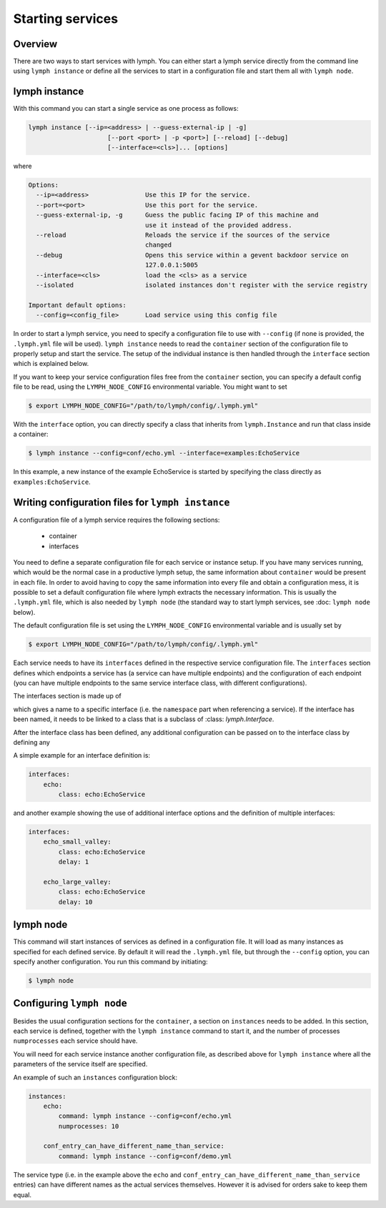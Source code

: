 Starting services
=================

Overview
~~~~~~~~

There are two ways to start services with lymph. You can either start a lymph
service directly from the command line using ``lymph instance`` or define
all the services to start in a configuration file and start them all with
``lymph node``.

lymph instance
~~~~~~~~~~~~~~

With this command you can start a single service as one process as follows:

.. code:: bash

    lymph instance [--ip=<address> | --guess-external-ip | -g]
                         [--port <port> | -p <port>] [--reload] [--debug]
                         [--interface=<cls>]... [options]

where

.. code:: bash

    Options:
      --ip=<address>               Use this IP for the service.
      --port=<port>                Use this port for the service.
      --guess-external-ip, -g      Guess the public facing IP of this machine and
                                   use it instead of the provided address.
      --reload                     Reloads the service if the sources of the service
                                   changed
      --debug                      Opens this service within a gevent backdoor service on
                                   127.0.0.1:5005
      --interface=<cls>            load the <cls> as a service
      --isolated                   isolated instances don't register with the service registry

    Important default options:
      --config=<config_file>       Load service using this config file
    
In order to start a lymph service, you need to specify a configuration file to use with
``--config`` (if none is provided, the ``.lymph.yml`` file will be used). ``lymph instance``
needs to read the ``container`` section of the configuration file to properly
setup and start the service. The setup of the individual instance is then handled through the
``interface`` section which is explained below.

If you want to keep your service configuration files free from the ``container`` section, 
you can specify a default config file to be read, using the 
``LYMPH_NODE_CONFIG`` environmental variable. You might want to set

.. code:: bash

    $ export LYMPH_NODE_CONFIG="/path/to/lymph/config/.lymph.yml"

With the ``interface`` option, you can directly specify a class that inherits from ``lymph.Instance``
and run that class inside a container:

.. code:: bash

    $ lymph instance --config=conf/echo.yml --interface=examples:EchoService

In this example, a new instance of the example EchoService is started by specifying the
class directly as ``examples:EchoService``.


Writing configuration files for ``lymph instance``
~~~~~~~~~~~~~~~~~~~~~~~~~~~~~~~~~~~~~~~~~~~~~~~~~~

A configuration file of a lymph service requires the following sections:

    - container
    - interfaces

You need to define a separate configuration file for each service or instance setup. If you have many services
running, which would be the normal case in a productive lymph setup, the same information about ``container`` 
would be present in each file. In order to avoid having to copy the same information into every
file and obtain a configuration mess, it is possible to set a default configuration file where lymph extracts the
necessary information. This is usually the ``.lymph.yml`` file, which is also needed by ``lymph node`` (the standard
way to start lymph services, see :doc: ``lymph node`` below).

The default configuration file is set using the ``LYMPH_NODE_CONFIG`` environmental variable and is usually set by

.. code:: bash

    $ export LYMPH_NODE_CONFIG="/path/to/lymph/config/.lymph.yml"

.. describe:: interfaces

Each service needs to have its ``interfaces`` defined in the respective service configuration file. The ``interfaces``
section defines which endpoints a service has (a service can have multiple endpoints) and the configuration of
each endpoint (you can have multiple endpoints to the same service interface class, with different configurations).

The interfaces section is made up of

.. describe:: interfaces:<name>

    Mapping from service name to instance configuration that will be passed to
    the implementation's :meth:`lymph.Service.apply_config()` method.

which gives a name to a specific interface (i.e. the ``namespace`` part when referencing a service). If the interface
has been named, it needs to be linked to a class that is a subclass of :class: `lymph.Interface`.

.. describe:: interfaces:<name>:class:

    The class that implements this interface, e.g. a subclass of :class:`lymph.Interface`.

After the interface class has been defined, any additional configuration can be passed on to the interface class by
defining any

.. describe:: interfaces:<name>:<option_name>:

    Option to be passed on to the interface class.

A simple example for an interface definition is:

.. code:: yaml

    interfaces:
        echo:
            class: echo:EchoService

and another example showing the use of additional interface options and the definition of multiple interfaces:

.. code:: yaml

    interfaces:
        echo_small_valley:
            class: echo:EchoService
            delay: 1

        echo_large_valley:
            class: echo:EchoService
            delay: 10

lymph node
~~~~~~~~~~

This command will start instances of services as defined in a configuration file.
It will load as many instances as specified for each defined service. By default it will
read the ``.lymph.yml`` file, but through the ``--config`` option, you can specify another
configuration. You run this command by initiating:

.. code:: bash

    $ lymph node

Configuring ``lymph node``
~~~~~~~~~~~~~~~~~~~~~~~~~~

.. describe:: instances:<name>

Besides the usual configuration sections for the ``container``, a
section on ``instances`` needs to be added. In this section, each service is defined,
together with the ``lymph instance`` command to start it, and the number of processes 
``numprocesses`` each service should have.

.. describe:: instances:<name>:command:

    A command (does not necessarily have to be a ``lymph instance`` command) that will
    be spawned by ``lymph node``

.. describe:: instances:<name>:numprocesses:

    Number of times the defined command is spawned

You will need for each service instance another configuration file, as described above
for ``lymph instance`` where all the parameters of the service itself are specified.

An example of such an ``instances`` configuration block:

.. code::

    instances:
        echo:
            command: lymph instance --config=conf/echo.yml
            numprocesses: 10

        conf_entry_can_have_different_name_than_service:
            command: lymph instance --config=conf/demo.yml

The service type (i.e. in the example above the ``echo`` and ``conf_entry_can_have_different_name_than_service``
entries) can have different names as the actual services themselves. However it is advised for orders
sake to keep them equal.

